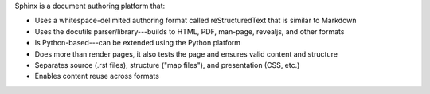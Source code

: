 .. The contents of this file are included in multiple slide decks.
.. This file should not be changed in a way that hinders its ability to appear in multiple slide decks.

Sphinx is a document authoring platform that: 

* Uses a whitespace-delimited authoring format called reStructuredText that is similar to Markdown
* Uses the docutils parser/library---builds to HTML, PDF, man-page, revealjs, and other formats
* Is Python-based---can be extended using the Python platform
* Does more than render pages, it also tests the page and ensures valid content and structure
* Separates source (.rst files), structure ("map files"), and presentation (CSS, etc.)
* Enables content reuse across formats
